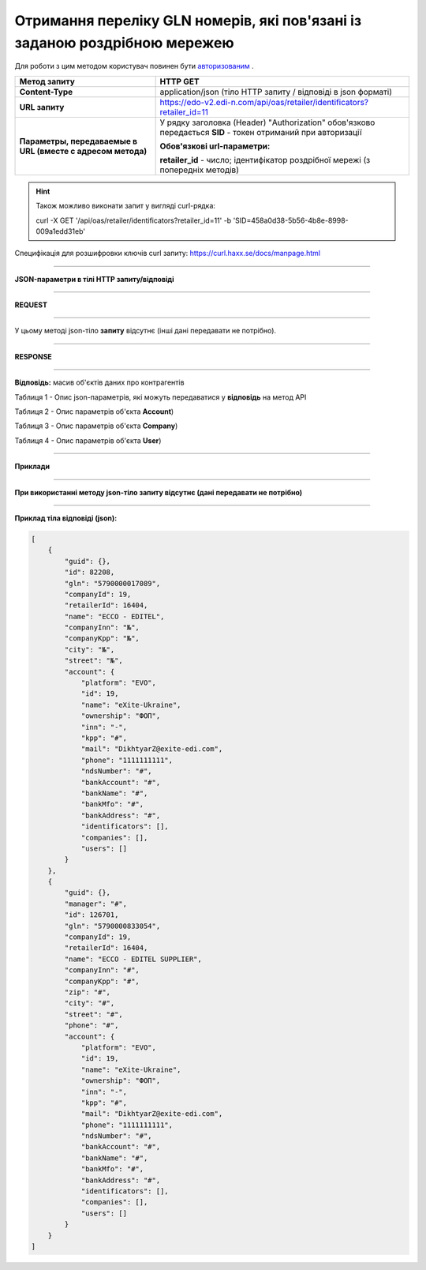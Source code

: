 #######################################################################################
**Отримання переліку GLN номерів, які пов'язані із заданою роздрібною мережею**
#######################################################################################

Для роботи з цим методом користувач повинен бути `авторизованим <https://wiki.edi-n.com/uk/latest/integration_2_0/APIv2/Authorization.html>`__ .

+-------------------------------------------------------------+--------------------------------------------------------------------------------------------------------------+
|                      **Метод запиту**                       |                                                 **HTTP GET**                                                 |
+=============================================================+==============================================================================================================+
| **Content-Type**                                            | application/json (тіло HTTP запиту / відповіді в json форматі)                                               |
+-------------------------------------------------------------+--------------------------------------------------------------------------------------------------------------+
| **URL запиту**                                              | https://edo-v2.edi-n.com/api/oas/retailer/identificators?retailer_id=11                                      |
+-------------------------------------------------------------+--------------------------------------------------------------------------------------------------------------+
| **Параметры, передаваемые в URL (вместе с адресом метода)** | У рядку заголовка (Header) "Authorization" обов'язково передається **SID** - токен отриманий при авторизації |
|                                                             |                                                                                                              |
|                                                             | **Обов'язкові url-параметри:**                                                                               |
|                                                             |                                                                                                              |
|                                                             | **retailer_id** - число; ідентифікатор роздрібної мережі (з попередніх методів)                              |
+-------------------------------------------------------------+--------------------------------------------------------------------------------------------------------------+


.. hint:: Також можливо виконати запит у вигляді curl-рядка:
          
          curl -X GET '/api/oas/retailer/identificators?retailer_id=11' -b 'SID=458a0d38-5b56-4b8e-8998-009a1edd31eb'

Специфікація для розшифровки ключів curl запиту: https://curl.haxx.se/docs/manpage.html

--------------

**JSON-параметри в тілі HTTP запиту/відповіді**

--------------

**REQUEST**

--------------

У цьому методі json-тіло **запиту** відсутнє (інші дані передавати не потрібно).

--------------

**RESPONSE**

--------------

**Відповідь:** масив об'єктів даних про контрагентів

Таблиця 1 - Опис json-параметрів, які можуть передаватися у **відповідь** на метод API

.. csv-table:: 
  :file: for_csv/Identificator.csv
  :widths:  1, 19, 41
  :header-rows: 1
  :stub-columns: 0

Таблиця 2 - Опис параметрів об'єкта **Account**)

.. csv-table:: 
  :file: for_csv/Account.csv
  :widths:  1, 19, 41
  :header-rows: 1
  :stub-columns: 1

Таблиця 3 - Опис параметрів об'єкта **Company**)

.. csv-table:: 
  :file: for_csv/Company.csv
  :widths:  1, 19, 41
  :header-rows: 1
  :stub-columns: 0

Таблиця 4 - Опис параметрів об'єкта **User**)

.. csv-table:: 
  :file: for_csv/User.csv
  :widths:  1, 19, 41
  :header-rows: 1
  :stub-columns: 0

--------------

**Приклади**

--------------

**При використанні методу json-тіло запиту відсутнє (дані передавати не потрібно)**

--------------

**Приклад тіла відповіді (json):**

.. code:: ruby

    [
        {
            "guid": {},
            "id": 82208,
            "gln": "5790000017089",
            "companyId": 19,
            "retailerId": 16404,
            "name": "ECCO - EDITEL",
            "companyInn": "№",
            "companyKpp": "№",
            "city": "№",
            "street": "№",
            "account": {
                "platform": "EVO",
                "id": 19,
                "name": "eXite-Ukraine",
                "ownership": "ФОП",
                "inn": "-",
                "kpp": "#",
                "mail": "DikhtyarZ@exite-edi.com",
                "phone": "1111111111",
                "ndsNumber": "#",
                "bankAccount": "#",
                "bankName": "#",
                "bankMfo": "#",
                "bankAddress": "#",
                "identificators": [],
                "companies": [],
                "users": []
            }
        },
        {
            "guid": {},
            "manager": "#",
            "id": 126701,
            "gln": "5790000833054",
            "companyId": 19,
            "retailerId": 16404,
            "name": "ECCO - EDITEL SUPPLIER",
            "companyInn": "#",
            "companyKpp": "#",
            "zip": "#",
            "city": "#",
            "street": "#",
            "phone": "#",
            "account": {
                "platform": "EVO",
                "id": 19,
                "name": "eXite-Ukraine",
                "ownership": "ФОП",
                "inn": "-",
                "kpp": "#",
                "mail": "DikhtyarZ@exite-edi.com",
                "phone": "1111111111",
                "ndsNumber": "#",
                "bankAccount": "#",
                "bankName": "#",
                "bankMfo": "#",
                "bankAddress": "#",
                "identificators": [],
                "companies": [],
                "users": []
            }
        }
    ] 





